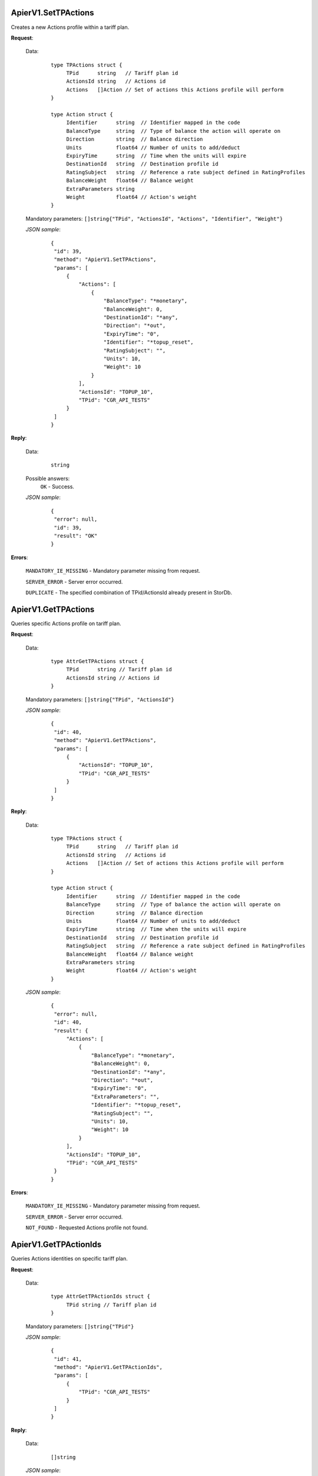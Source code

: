 ApierV1.SetTPActions
++++++++++++++++++

Creates a new Actions profile within a tariff plan.

**Request**:

 Data:
  ::

   type TPActions struct {
	TPid      string   // Tariff plan id
	ActionsId string   // Actions id
	Actions   []Action // Set of actions this Actions profile will perform
   }

   type Action struct {
	Identifier      string  // Identifier mapped in the code
	BalanceType     string  // Type of balance the action will operate on
	Direction       string  // Balance direction
	Units           float64 // Number of units to add/deduct
	ExpiryTime      string  // Time when the units will expire
	DestinationId   string  // Destination profile id
	RatingSubject   string  // Reference a rate subject defined in RatingProfiles
	BalanceWeight   float64 // Balance weight
	ExtraParameters string
	Weight          float64 // Action's weight
   }

 Mandatory parameters: ``[]string{"TPid", "ActionsId", "Actions", "Identifier", "Weight"}``

 *JSON sample*:
  ::

   {
    "id": 39,
    "method": "ApierV1.SetTPActions",
    "params": [
        {
            "Actions": [
                {
                    "BalanceType": "*monetary",
                    "BalanceWeight": 0,
                    "DestinationId": "*any",
                    "Direction": "*out",
                    "ExpiryTime": "0",
                    "Identifier": "*topup_reset",
                    "RatingSubject": "",
                    "Units": 10,
                    "Weight": 10
                }
            ],
            "ActionsId": "TOPUP_10",
            "TPid": "CGR_API_TESTS"
        }
    ]
   }

**Reply**:

 Data:
  ::

   string

 Possible answers:
  ``OK`` - Success.

 *JSON sample*:
  ::

   {
    "error": null, 
    "id": 39, 
    "result": "OK"
   }

**Errors**:

 ``MANDATORY_IE_MISSING`` - Mandatory parameter missing from request.

 ``SERVER_ERROR`` - Server error occurred.

 ``DUPLICATE`` - The specified combination of TPid/ActionsId already present in StorDb.


ApierV1.GetTPActions
++++++++++++++++++

Queries specific Actions profile on tariff plan.

**Request**:

 Data:
  ::

   type AttrGetTPActions struct {
	TPid      string // Tariff plan id
	ActionsId string // Actions id
   }

 Mandatory parameters: ``[]string{"TPid", "ActionsId"}``

 *JSON sample*:
  ::

   {
    "id": 40,
    "method": "ApierV1.GetTPActions",
    "params": [
        {
            "ActionsId": "TOPUP_10",
            "TPid": "CGR_API_TESTS"
        }
    ]
   }
 
**Reply**:

 Data:
  ::

   type TPActions struct {
	TPid      string   // Tariff plan id
	ActionsId string   // Actions id
	Actions   []Action // Set of actions this Actions profile will perform
   }

   type Action struct {
	Identifier      string  // Identifier mapped in the code
	BalanceType     string  // Type of balance the action will operate on
	Direction       string  // Balance direction
	Units           float64 // Number of units to add/deduct
	ExpiryTime      string  // Time when the units will expire
	DestinationId   string  // Destination profile id
	RatingSubject   string  // Reference a rate subject defined in RatingProfiles
	BalanceWeight   float64 // Balance weight
	ExtraParameters string
	Weight          float64 // Action's weight
   }

 *JSON sample*:
  ::

   {
    "error": null,
    "id": 40,
    "result": {
        "Actions": [
            {
                "BalanceType": "*monetary",
                "BalanceWeight": 0,
                "DestinationId": "*any",
                "Direction": "*out",
                "ExpiryTime": "0",
                "ExtraParameters": "",
                "Identifier": "*topup_reset",
                "RatingSubject": "",
                "Units": 10,
                "Weight": 10
            }
        ],
        "ActionsId": "TOPUP_10",
        "TPid": "CGR_API_TESTS"
    }
   }

**Errors**:

 ``MANDATORY_IE_MISSING`` - Mandatory parameter missing from request.

 ``SERVER_ERROR`` - Server error occurred.

 ``NOT_FOUND`` - Requested Actions profile not found.


ApierV1.GetTPActionIds
++++++++++++++++++++

Queries Actions identities on specific tariff plan.

**Request**:

 Data:
  ::

   type AttrGetTPActionIds struct {
	TPid string // Tariff plan id
   }

 Mandatory parameters: ``[]string{"TPid"}``

 *JSON sample*:
  ::

   {
    "id": 41,
    "method": "ApierV1.GetTPActionIds",
    "params": [
        {
            "TPid": "CGR_API_TESTS"
        }
    ]
   }

**Reply**:

 Data:
  ::

   []string

 *JSON sample*:
  ::

   {
    "error": null,
    "id": 41,
    "result": [
        "TOPUP_10"
    ]
   }

**Errors**:

 ``MANDATORY_IE_MISSING`` - Mandatory parameter missing from request.

 ``SERVER_ERROR`` - Server error occurred.

 ``NOT_FOUND`` - There are no Actions profiles defined on the selected TPid.


